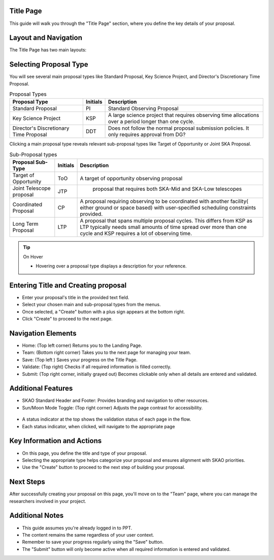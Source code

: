 Title Page
=============

This guide will walk you through the "Title Page" section, where you define the key details of your proposal.

.. figure:: /images/titlePage.png
   :width: 90%
   :alt: screen in light & dark mode 
 
Layout and Navigation
=====================

The Title Page has two main layouts:

Selecting Proposal Type
=======================

You will see several main proposal types like Standard Proposal, Key Science Project, and Director's Discretionary Time Proposal.
   
.. csv-table:: Proposal Types
   :header: "Proposal Type", "Initials", "Description"

    "Standard Proposal", "PI", "Standard Observing Proposal"
    "Key Science Project", "KSP", "A large science project that requires observing time allocations over a period longer than one cycle."
    "Director's Discretionary Time Proposal", "DDT", "Does not follow the normal proposal submission policies. It only requires approval from DG?"

Clicking a main proposal type reveals relevant sub-proposal types like Target of Opportunity or Joint SKA Proposal.

.. csv-table:: Sub-Proposal types
   :header: "Proposal Sub-Type", "Initials", "Description"

    "Target of Opportunity", "ToO", "A target of opportunity observing proposal"
    "Joint Telescope proposal", "JTP", " proposal that requires both SKA-Mid and SKA-Low telescopes"
    "Coordinated Proposal", "CP", "A proposal requiring observing to be coordinated with another facility( either ground or space based) with user-specified scheduling constraints provided."
    "Long Term Proposal", "LTP", "A proposal that spans multiple proposal cycles. This differs from KSP as LTP typically needs small amounts of time spread over more than one cycle and KSP requires a lot of observing time."

.. tip:: On Hover

   - Hovering over a proposal type displays a description for your reference.

Entering Title and Creating proposal
====================================

- Enter your proposal's title in the provided text field.
- Select your chosen main and sub-proposal types from the menus.
- Once selected, a "Create" button with a plus sign appears at the bottom right.
- Click "Create" to proceed to the next page.

Navigation Elements
===================

- Home: (Top left corner) Returns you to the Landing Page.
- Team: (Bottom right corner) Takes you to the next page for managing your team.
- Save: (Top left ) Saves your progress on the Title Page.
- Validate: (Top right) Checks if all required information is filled correctly.
- Submit: (Top right corner, initially grayed out) Becomes clickable only when all details are entered and validated.

Additional Features
===================

- SKAO Standard Header and Footer: Provides branding and navigation to other resources.
- Sun/Moon Mode Toggle: (Top right corner) Adjusts the page contrast for accessibility.

.. figure:: /images/sunMoonBtn.png
   :width: 5%
   :alt: light/dark Button

.. figure:: /images/titlePage.png
   :width: 90%
   :alt: screen in light & dark 
   
- A status indicator at the top shows the validation status of each page in the flow.
- Each status indicator, when clicked, will navigate to the appropriate page

.. figure:: /images/pageStatus.png
   :width: 90%
   :alt: page status icons/navigation

Key Information and Actions
===========================

- On this page, you define the title and type of your proposal.
- Selecting the appropriate type helps categorize your proposal and ensures alignment with SKAO priorities.
- Use the "Create" button to proceed to the next step of building your proposal.

Next Steps
==========

After successfully creating your proposal on this page, you'll move on to the "Team" page, where you can manage the researchers involved in your project.

Additional Notes
================

- This guide assumes you're already logged in to PPT.
- The content remains the same regardless of your user context.
- Remember to save your progress regularly using the "Save" button.
- The "Submit" button will only become active when all required information is entered and validated.